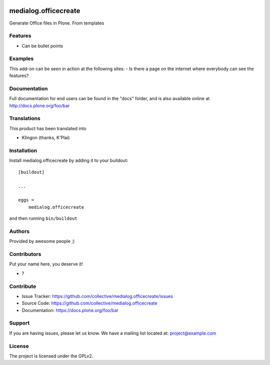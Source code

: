 .. This README is meant for consumption by humans and PyPI. PyPI can render rst files so please do not use Sphinx features.
   If you want to learn more about writing documentation, please check out: http://docs.plone.org/about/documentation_styleguide.html
   This text does not appear on PyPI or github. It is a comment.

.. image:: https://github.com/collective/medialog.officecreate/actions/workflows/plone-package.yml/badge.svg
    :target: https://github.com/collective/medialog.officecreate/actions/workflows/plone-package.yml

.. image:: https://coveralls.io/repos/github/collective/medialog.officecreate/badge.svg?branch=main
    :target: https://coveralls.io/github/collective/medialog.officecreate?branch=main
    :alt: Coveralls

.. image:: https://codecov.io/gh/collective/medialog.officecreate/branch/master/graph/badge.svg
    :target: https://codecov.io/gh/collective/medialog.officecreate

.. image:: https://img.shields.io/pypi/v/medialog.officecreate.svg
    :target: https://pypi.python.org/pypi/medialog.officecreate/
    :alt: Latest Version

.. image:: https://img.shields.io/pypi/status/medialog.officecreate.svg
    :target: https://pypi.python.org/pypi/medialog.officecreate
    :alt: Egg Status

.. image:: https://img.shields.io/pypi/pyversions/medialog.officecreate.svg?style=plastic   :alt: Supported - Python Versions

.. image:: https://img.shields.io/pypi/l/medialog.officecreate.svg
    :target: https://pypi.python.org/pypi/medialog.officecreate/
    :alt: License


=====================
medialog.officecreate
=====================

Generate Office files in Plone. From templates

Features
--------

- Can be bullet points


Examples
--------

This add-on can be seen in action at the following sites:
- Is there a page on the internet where everybody can see the features?


Documentation
-------------

Full documentation for end users can be found in the "docs" folder, and is also available online at http://docs.plone.org/foo/bar


Translations
------------

This product has been translated into

- Klingon (thanks, K'Plai)


Installation
------------

Install medialog.officecreate by adding it to your buildout::

    [buildout]

    ...

    eggs =
        medialog.officecreate


and then running ``bin/buildout``


Authors
-------

Provided by awesome people ;)


Contributors
------------

Put your name here, you deserve it!

- ?


Contribute
----------

- Issue Tracker: https://github.com/collective/medialog.officecreate/issues
- Source Code: https://github.com/collective/medialog.officecreate
- Documentation: https://docs.plone.org/foo/bar


Support
-------

If you are having issues, please let us know.
We have a mailing list located at: project@example.com


License
-------

The project is licensed under the GPLv2.
